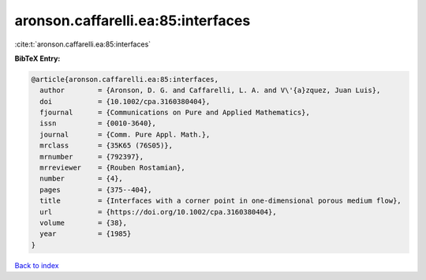 aronson.caffarelli.ea:85:interfaces
===================================

:cite:t:`aronson.caffarelli.ea:85:interfaces`

**BibTeX Entry:**

.. code-block:: bibtex

   @article{aronson.caffarelli.ea:85:interfaces,
     author        = {Aronson, D. G. and Caffarelli, L. A. and V\'{a}zquez, Juan Luis},
     doi           = {10.1002/cpa.3160380404},
     fjournal      = {Communications on Pure and Applied Mathematics},
     issn          = {0010-3640},
     journal       = {Comm. Pure Appl. Math.},
     mrclass       = {35K65 (76S05)},
     mrnumber      = {792397},
     mrreviewer    = {Rouben Rostamian},
     number        = {4},
     pages         = {375--404},
     title         = {Interfaces with a corner point in one-dimensional porous medium flow},
     url           = {https://doi.org/10.1002/cpa.3160380404},
     volume        = {38},
     year          = {1985}
   }

`Back to index <../By-Cite-Keys.html>`_
